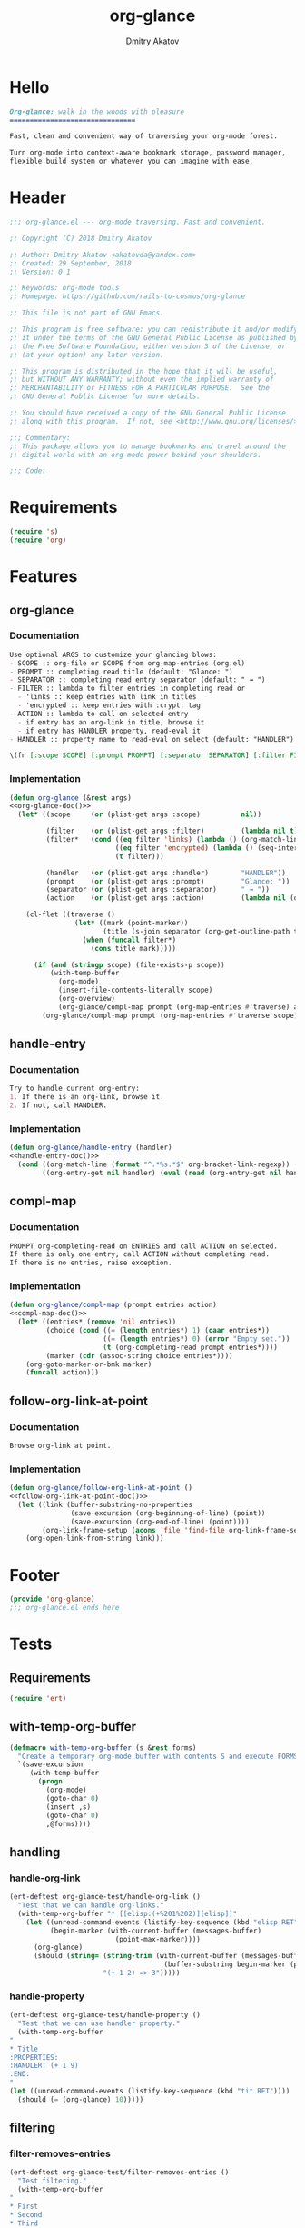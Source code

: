 #+TITLE: org-glance
#+AUTHOR: Dmitry Akatov
#+EMAIL: akatovda@yandex.com
#+CATEGORY: org-glance
#+PROPERTY: header-args:emacs-lisp+ :noweb yes
#+PROPERTY: header-args:org :tangle no
#+PROPERTY: header-args:markdown :tangle README.md

* Hello
#+BEGIN_SRC markdown
Org-glance: walk in the woods with pleasure
===============================

Fast, clean and convenient way of traversing your org-mode forest.

Turn org-mode into context-aware bookmark storage, password manager,
flexible build system or whatever you can imagine with ease.
#+END_SRC
* Header
:PROPERTIES:
:header-args: :tangle org-glance.el
:END:

#+BEGIN_SRC emacs-lisp
;;; org-glance.el --- org-mode traversing. Fast and convenient.

;; Copyright (C) 2018 Dmitry Akatov

;; Author: Dmitry Akatov <akatovda@yandex.com>
;; Created: 29 September, 2018
;; Version: 0.1

;; Keywords: org-mode tools
;; Homepage: https://github.com/rails-to-cosmos/org-glance

;; This file is not part of GNU Emacs.

;; This program is free software: you can redistribute it and/or modify
;; it under the terms of the GNU General Public License as published by
;; the Free Software Foundation, either version 3 of the License, or
;; (at your option) any later version.

;; This program is distributed in the hope that it will be useful,
;; but WITHOUT ANY WARRANTY; without even the implied warranty of
;; MERCHANTABILITY or FITNESS FOR A PARTICULAR PURPOSE.  See the
;; GNU General Public License for more details.

;; You should have received a copy of the GNU General Public License
;; along with this program.  If not, see <http://www.gnu.org/licenses/>.

;;; Commentary:
;; This package allows you to manage bookmarks and travel around the
;; digital world with an org-mode power behind your shoulders.

;;; Code:
#+END_SRC
* Requirements
:PROPERTIES:
:header-args: :tangle org-glance.el
:END:

#+BEGIN_SRC emacs-lisp
(require 's)
(require 'org)
#+END_SRC
* Features
:PROPERTIES:
:header-args: :tangle org-glance.el
:END:

** org-glance
*** Documentation
#+NAME: org-glance-doc
#+BEGIN_SRC org
Use optional ARGS to customize your glancing blows:
- SCOPE :: org-file or SCOPE from org-map-entries (org.el)
- PROMPT :: completing read title (default: "Glance: ")
- SEPARATOR :: completing read entry separator (default: " → ")
- FILTER :: lambda to filter entries in completing read or
  - 'links :: keep entries with link in titles
  - 'encrypted :: keep entries with :crypt: tag
- ACTION :: lambda to call on selected entry
  - if entry has an org-link in title, browse it
  - if entry has HANDLER property, read-eval it
- HANDLER :: property name to read-eval on select (default: "HANDLER")

\(fn [:scope SCOPE] [:prompt PROMPT] [:separator SEPARATOR] [:filter FILTER] [:action ACTION] [:handler HANDLER])
#+END_SRC
*** Implementation
#+BEGIN_SRC emacs-lisp
(defun org-glance (&rest args)
<<org-glance-doc()>>
  (let* ((scope     (or (plist-get args :scope)          nil))

         (filter    (or (plist-get args :filter)         (lambda nil t)))
         (filter*   (cond ((eq filter 'links) (lambda () (org-match-line (format "^.*%s.*$" org-bracket-link-regexp))))
                          ((eq filter 'encrypted) (lambda () (seq-intersection (list "crypt") (org-get-tags-at))))
                          (t filter)))

         (handler   (or (plist-get args :handler)        "HANDLER"))
         (prompt    (or (plist-get args :prompt)         "Glance: "))
         (separator (or (plist-get args :separator)      " → "))
         (action    (or (plist-get args :action)         (lambda nil (org-glance/handle-entry handler)))))

    (cl-flet ((traverse ()
                (let* ((mark (point-marker))
                       (title (s-join separator (org-get-outline-path t))))
                  (when (funcall filter*)
                    (cons title mark)))))

      (if (and (stringp scope) (file-exists-p scope))
          (with-temp-buffer
            (org-mode)
            (insert-file-contents-literally scope)
            (org-overview)
            (org-glance/compl-map prompt (org-map-entries #'traverse) action))
        (org-glance/compl-map prompt (org-map-entries #'traverse scope) action)))))
#+END_SRC
** handle-entry
*** Documentation
#+NAME: handle-entry-doc
#+BEGIN_SRC org
Try to handle current org-entry:
1. If there is an org-link, browse it.
2. If not, call HANDLER.
#+END_SRC
*** Implementation
#+BEGIN_SRC emacs-lisp
(defun org-glance/handle-entry (handler)
<<handle-entry-doc()>>
  (cond ((org-match-line (format "^.*%s.*$" org-bracket-link-regexp)) (org-glance/follow-org-link-at-point))
        ((org-entry-get nil handler) (eval (read (org-entry-get nil handler))))))
#+END_SRC
** compl-map
*** Documentation
#+NAME: compl-map-doc
#+BEGIN_SRC org
PROMPT org-completing-read on ENTRIES and call ACTION on selected.
If there is only one entry, call ACTION without completing read.
If there is no entries, raise exception.
#+END_SRC
*** Implementation
#+BEGIN_SRC emacs-lisp
(defun org-glance/compl-map (prompt entries action)
<<compl-map-doc()>>
  (let* ((entries* (remove 'nil entries))
         (choice (cond ((= (length entries*) 1) (caar entries*))
                       ((= (length entries*) 0) (error "Empty set."))
                       (t (org-completing-read prompt entries*))))
         (marker (cdr (assoc-string choice entries*))))
    (org-goto-marker-or-bmk marker)
    (funcall action)))
#+END_SRC
** follow-org-link-at-point
*** Documentation
#+NAME: follow-org-link-at-point-doc
#+BEGIN_SRC org
Browse org-link at point.
#+END_SRC
*** Implementation
#+BEGIN_SRC emacs-lisp
(defun org-glance/follow-org-link-at-point ()
<<follow-org-link-at-point-doc()>>
  (let ((link (buffer-substring-no-properties
               (save-excursion (org-beginning-of-line) (point))
               (save-excursion (org-end-of-line) (point))))
        (org-link-frame-setup (acons 'file 'find-file org-link-frame-setup)))
    (org-open-link-from-string link)))
#+END_SRC
* Footer
:PROPERTIES:
:header-args: :tangle org-glance.el
:END:

#+BEGIN_SRC emacs-lisp
(provide 'org-glance)
;;; org-glance.el ends here
#+END_SRC
* Tests
:PROPERTIES:
:header-args: :tangle tests.el
:END:

** Requirements
#+BEGIN_SRC emacs-lisp
(require 'ert)
#+END_SRC
** with-temp-org-buffer
#+NAME: with-temp-org-buffer
#+BEGIN_SRC emacs-lisp
(defmacro with-temp-org-buffer (s &rest forms)
  "Create a temporary org-mode buffer with contents S and execute FORMS."
  `(save-excursion
     (with-temp-buffer
       (progn
         (org-mode)
         (goto-char 0)
         (insert ,s)
         (goto-char 0)
         ,@forms))))
#+END_SRC
** handling
*** handle-org-link
#+BEGIN_SRC emacs-lisp
(ert-deftest org-glance-test/handle-org-link ()
  "Test that we can handle org-links."
  (with-temp-org-buffer "* [[elisp:(+%201%202)][elisp]]"
    (let ((unread-command-events (listify-key-sequence (kbd "elisp RET")))
          (begin-marker (with-current-buffer (messages-buffer)
                          (point-max-marker))))
      (org-glance)
      (should (string= (string-trim (with-current-buffer (messages-buffer)
                                      (buffer-substring begin-marker (point-max))))
                       "(+ 1 2) => 3")))))

#+END_SRC
*** handle-property
#+BEGIN_SRC emacs-lisp
(ert-deftest org-glance-test/handle-property ()
  "Test that we can use handler property."
  (with-temp-org-buffer
"
,* Title
:PROPERTIES:
:HANDLER: (+ 1 9)
:END:
"
(let ((unread-command-events (listify-key-sequence (kbd "tit RET"))))
  (should (= (org-glance) 10)))))
#+END_SRC
** filtering
*** filter-removes-entries
#+BEGIN_SRC emacs-lisp
(ert-deftest org-glance-test/filter-removes-entries ()
  "Test filtering."
  (with-temp-org-buffer
"
,* First
,* Second
,* Third
,* Security
"
(let ((unread-command-events (listify-key-sequence (kbd "third RET"))))
  (should-error (org-glance :filter (lambda () (org-match-line "^.*Sec")))))))
#+END_SRC
*** filter-doesnt-remove-suitable-entries
#+BEGIN_SRC emacs-lisp
(ert-deftest org-glance-test/filter-doesnt-remove-suitable-entries ()
  "Test filtering."
  (with-temp-org-buffer
"
,* First
,* Second
,* Third
"
(let ((unread-command-events (listify-key-sequence (kbd "sec RET"))))
  (should (eq nil (org-glance :filter (lambda () (org-match-line "^.*Second"))))))))
#+END_SRC
* Development
** Run build                                                                   :build:
:PROPERTIES:
:HANDLER:  (and (org-sbe "org-block-execute") (org-sbe "with-temp-org-buffer") (org-babel-tangle) (load-file "org-glance.el") (load-file "tests.el") (byte-compile-file "org-glance.el") (ert-run-tests-interactively "^org-glance-test/" "*org-glance-tests*"))
:END:
** org-block-execute
#+NAME: org-block-execute
#+BEGIN_SRC emacs-lisp :tangle no :results silent
(defun org-babel-execute:org (body params)
  "Execute an org-block code with org-babel.
Print BODY as multiline string escaping quotes.
No PARAMS needed yet.  This function is called
by `org-babel-execute-src-block'."
  (let ((escaped-body
         (with-temp-org-buffer body
           (while (search-forward "\"" nil t)
             (replace-match "\\\"" "FIXEDCASE" "LITERAL"))
           ;; (org-table-recalculate-buffer-tables)
           (buffer-substring-no-properties (point-min) (point-max)))))
    (concat "\"" escaped-body "\"")))
#+END_SRC
* Local Variables
# Local Variables:
# org-src-preserve-indentation: t
# org-adapt-indentation: nil
# indent-tabs-mode: nil
# End:
